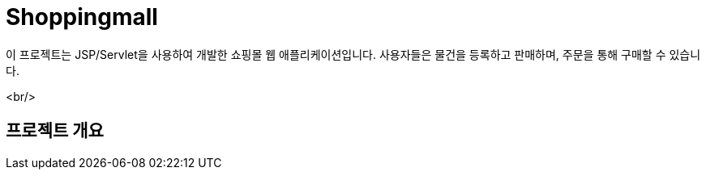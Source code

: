 # Shoppingmall

이 프로젝트는 JSP/Servlet을 사용하여 개발한 쇼핑몰 웹 애플리케이션입니다. 사용자들은 물건을 등록하고 판매하며, 주문을 통해 구매할 수 있습니다.

<br/>

## 프로젝트 개요
